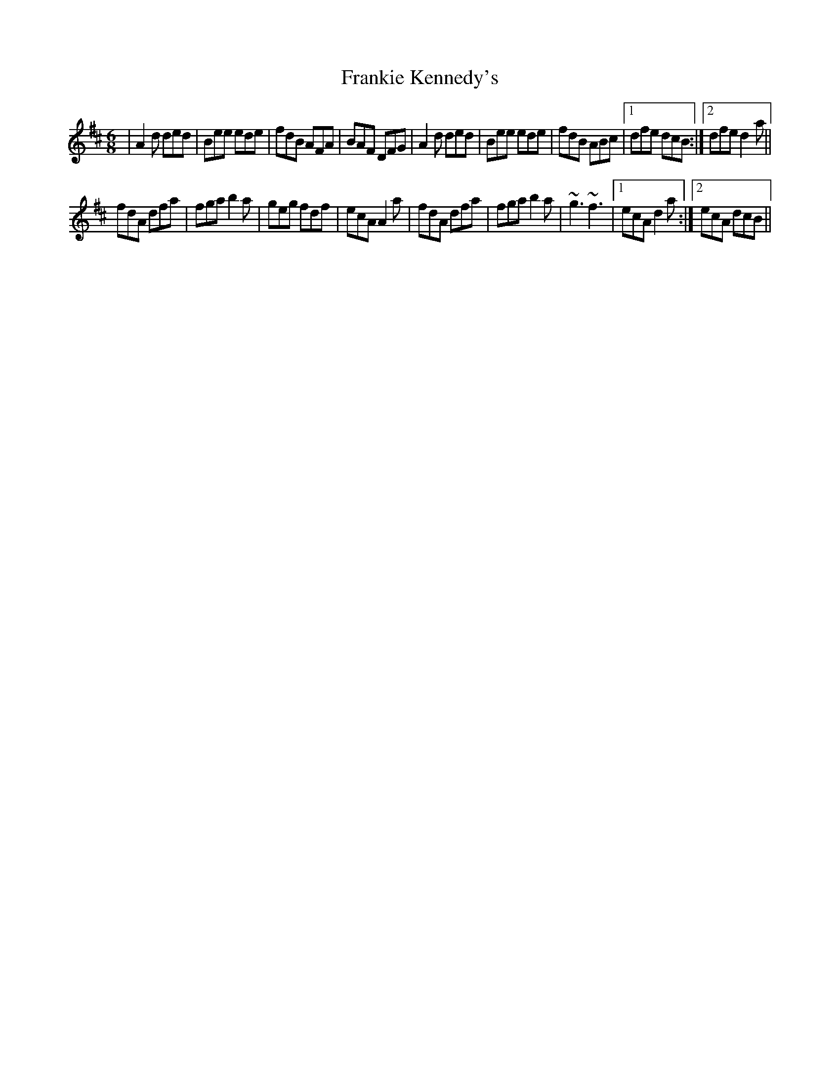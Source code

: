 X: 14030
T: Frankie Kennedy's
R: jig
M: 6/8
K: Dmajor
|A2d ded|Bee ede|fdB AFA|BAF DFG|A2d ded|Bee ede|fdB ABc|1 dfe dcB:|2 dfe d2a||
fdA dfa|fga b2a|geg fdf|ecA A2a|fdA dfa|fga b2a|~g3 ~f3|1 ecA d2a:|2 ecA dcB||

